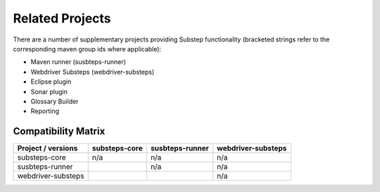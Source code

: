 Related Projects
================

There are a number of supplementary projects providing Substep functionality (bracketed strings refer to the corresponding maven group ids where applicable):

- Maven runner (susbteps-runner)
- Webdriver Substeps (webdriver-substeps)
- Eclipse plugin
- Sonar plugin
- Glossary Builder
- Reporting

Compatibility Matrix
--------------------

+--------------------+---------------+-----------------+--------------------+
| Project / versions | substeps-core | susbteps-runner | webdriver-substeps |
+====================+===============+=================+====================+
| substeps-core      | n/a           | n/a             | n/a                |
+--------------------+---------------+-----------------+--------------------+
| susbteps-runner    |               | n/a             | n/a                |
+--------------------+---------------+-----------------+--------------------+
| webdriver-substeps |               |                 | n/a                |
+--------------------+---------------+-----------------+--------------------+

